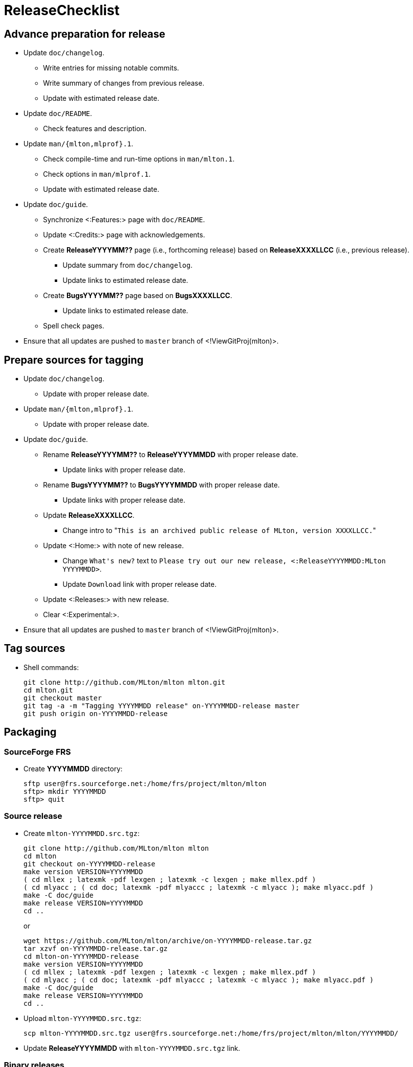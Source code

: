 ReleaseChecklist
================

== Advance preparation for release ==

* Update `doc/changelog`.
** Write entries for missing notable commits.
** Write summary of changes from previous release.
** Update with estimated release date.
* Update `doc/README`.
** Check features and description.
* Update `man/{mlton,mlprof}.1`.
** Check compile-time and run-time options in `man/mlton.1`.
** Check options in `man/mlprof.1`.
** Update with estimated release date.
* Update `doc/guide`.
// ** Check <:OrphanedPages:> and <:WantedPages:>.
** Synchronize <:Features:> page with `doc/README`.
** Update <:Credits:> page with acknowledgements.
** Create *ReleaseYYYYMM??* page (i.e., forthcoming release) based on *ReleaseXXXXLLCC* (i.e., previous release).
*** Update summary from `doc/changelog`.
*** Update links to estimated release date.
** Create *BugsYYYYMM??* page based on *BugsXXXXLLCC*.
*** Update links to estimated release date.
** Spell check pages.
* Ensure that all updates are pushed to `master` branch of <!ViewGitProj(mlton)>.

== Prepare sources for tagging ==

* Update `doc/changelog`.
** Update with proper release date.
* Update `man/{mlton,mlprof}.1`.
** Update with proper release date.
* Update `doc/guide`.
** Rename *ReleaseYYYYMM??* to *ReleaseYYYYMMDD* with proper release date.
*** Update links with proper release date.
** Rename *BugsYYYYMM??* to *BugsYYYYMMDD* with proper release date.
*** Update links with proper release date.
** Update *ReleaseXXXXLLCC*.
*** Change intro to "`This is an archived public release of MLton, version XXXXLLCC.`"
** Update <:Home:> with note of new release.
*** Change `What's new?` text to `Please try out our new release, <:ReleaseYYYYMMDD:MLton YYYYMMDD>`.
*** Update `Download` link with proper release date.
** Update <:Releases:> with new release.
** Clear <:Experimental:>.
* Ensure that all updates are pushed to `master` branch of <!ViewGitProj(mlton)>.

== Tag sources ==

* Shell commands:
+
----
git clone http://github.com/MLton/mlton mlton.git
cd mlton.git
git checkout master
git tag -a -m "Tagging YYYYMMDD release" on-YYYYMMDD-release master
git push origin on-YYYYMMDD-release
----

== Packaging ==

=== SourceForge FRS ===

* Create *YYYYMMDD* directory:
+
-----
sftp user@frs.sourceforge.net:/home/frs/project/mlton/mlton
sftp> mkdir YYYYMMDD
sftp> quit
-----

=== Source release ===

* Create `mlton-YYYYMMDD.src.tgz`:
+
----
git clone http://github.com/MLton/mlton mlton
cd mlton
git checkout on-YYYYMMDD-release
make version VERSION=YYYYMMDD
( cd mllex ; latexmk -pdf lexgen ; latexmk -c lexgen ; make mllex.pdf )
( cd mlyacc ; ( cd doc; latexmk -pdf mlyaccc ; latexmk -c mlyacc ); make mlyacc.pdf )
make -C doc/guide
make release VERSION=YYYYMMDD
cd ..
----
+
or
+
----
wget https://github.com/MLton/mlton/archive/on-YYYYMMDD-release.tar.gz
tar xzvf on-YYYYMMDD-release.tar.gz
cd mlton-on-YYYYMMDD-release
make version VERSION=YYYYMMDD
( cd mllex ; latexmk -pdf lexgen ; latexmk -c lexgen ; make mllex.pdf )
( cd mlyacc ; ( cd doc; latexmk -pdf mlyaccc ; latexmk -c mlyacc ); make mlyacc.pdf )
make -C doc/guide
make release VERSION=YYYYMMDD
cd ..
----

* Upload `mlton-YYYYMMDD.src.tgz`:
+
-----
scp mlton-YYYYMMDD.src.tgz user@frs.sourceforge.net:/home/frs/project/mlton/mlton/YYYYMMDD/
-----

* Update *ReleaseYYYYMMDD* with `mlton-YYYYMMDD.src.tgz` link.

=== Binary releases ===

* Build and create `mlton-YYYYMMDD-1.ARCH-OS.tgz`:
+
----
wget http://sourceforge.net/projects/mlton/files/mlton/YYYYMMDD/mlton-YYYYMMDD.src.tgz
tar xzvf mlton-YYYYMMDD.src.tgz
cd mlton-YYYYMMDD
make all
make install
cd install
tar czvf ../mlton-YYYYMMDD-1.ARCH-OS.tgz *
cd ../..
----

* Upload `mlton-YYYYMMDD-1.ARCH-OS.tgz`:
+
-----
scp mlton-YYYYMMDD-1.ARCH-OS.tgz user@frs.sourceforge.net:/home/frs/project/mlton/mlton/YYYYMMDD/
-----

* Update *ReleaseYYYYMMDD* with `mlton-YYYYMMDD-1.ARCH-OS.tgz` link.

== Website ==

* `guide/YYYYMMDD` gets a copy of `doc/guide/localhost`.
* Shell commands:
+
----
wget http://sourceforge.net/projects/mlton/files/mlton/YYYYMMDD/mlton-YYYYMMDD.src.tgz
tar xzvf mlton-YYYYMMDD.src.tgz
cd mlton-YYYYMMDD
cd doc/guide
cp -prf localhost YYYYMMDD
tar czvf guide-YYYYMMDD.tgz YYYYMMDD
rsync -avzP --delete -e ssh YYYYMMDD user@web.sourceforge.net:/home/project-web/mlton/htdocs/guide/
rsync -avzP --delete -e ssh guide-YYYYMMDD.tgz user@web.sourceforge.net:/home/project-web/mlton/htdocs/guide/
----

== Announce release ==

* Mail announcement to:
** mailto:MLton-devel@mlton.org[`MLton-devel@mlton.org`]
** mailto:MLton-user@mlton.org[`MLton-user@mlton.org`]

* Update <:OtherSites:> that have MLton pages.

== Misc. ==

* `dupload` Debian package.

* Generate new <:Performance:> numbers.
